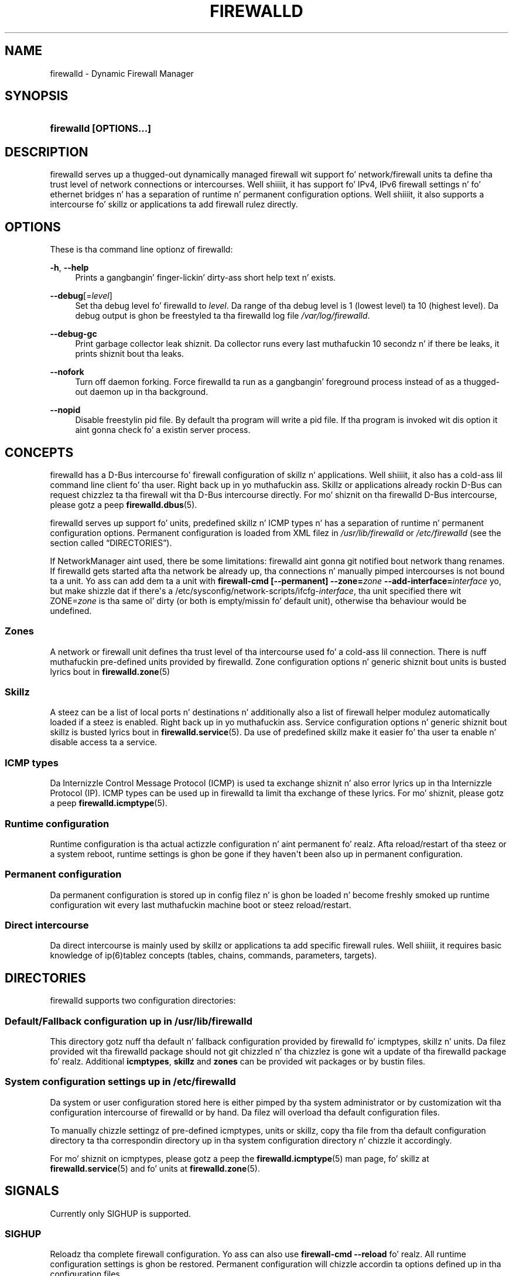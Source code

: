 '\" t
.\"     Title: firewalld
.\"    Author: Thomas Woerner <twoerner@redhat.com>
.\" Generator: DocBook XSL Stylesheets v1.78.1 <http://docbook.sf.net/>
.\"      Date: 
.\"    Manual: firewalld
.\"    Source: firewalld 0.3.13
.\"  Language: Gangsta
.\"
.TH "FIREWALLD" "1" "" "firewalld 0.3.13" "firewalld"
.\" -----------------------------------------------------------------
.\" * Define some portabilitizzle stuff
.\" -----------------------------------------------------------------
.\" ~~~~~~~~~~~~~~~~~~~~~~~~~~~~~~~~~~~~~~~~~~~~~~~~~~~~~~~~~~~~~~~~~
.\" http://bugs.debian.org/507673
.\" http://lists.gnu.org/archive/html/groff/2009-02/msg00013.html
.\" ~~~~~~~~~~~~~~~~~~~~~~~~~~~~~~~~~~~~~~~~~~~~~~~~~~~~~~~~~~~~~~~~~
.ie \n(.g .ds Aq \(aq
.el       .ds Aq '
.\" -----------------------------------------------------------------
.\" * set default formatting
.\" -----------------------------------------------------------------
.\" disable hyphenation
.nh
.\" disable justification (adjust text ta left margin only)
.ad l
.\" -----------------------------------------------------------------
.\" * MAIN CONTENT STARTS HERE *
.\" -----------------------------------------------------------------
.SH "NAME"
firewalld \- Dynamic Firewall Manager
.SH "SYNOPSIS"
.HP \w'\fBfirewalld\ \fR\fB[OPTIONS...]\fR\ 'u
\fBfirewalld \fR\fB[OPTIONS...]\fR
.SH "DESCRIPTION"
.PP
firewalld serves up a thugged-out dynamically managed firewall wit support fo' network/firewall units ta define tha trust level of network connections or intercourses\&. Well shiiiit, it has support fo' IPv4, IPv6 firewall settings n' fo' ethernet bridges n' has a separation of runtime n' permanent configuration options\&. Well shiiiit, it also supports a intercourse fo' skillz or applications ta add firewall rulez directly\&.
.SH "OPTIONS"
.PP
These is tha command line optionz of firewalld:
.PP
\fB\-h\fR, \fB\-\-help\fR
.RS 4
Prints a gangbangin' finger-lickin' dirty-ass short help text n' exists\&.
.RE
.PP
\fB\-\-debug\fR[=\fIlevel\fR]
.RS 4
Set tha debug level fo' firewalld to
\fIlevel\fR\&. Da range of tha debug level is 1 (lowest level) ta 10 (highest level)\&. Da debug output is ghon be freestyled ta tha firewalld log file
\fI/var/log/firewalld\fR\&.
.RE
.PP
\fB\-\-debug\-gc\fR
.RS 4
Print garbage collector leak shiznit\&. Da collector runs every last muthafuckin 10 secondz n' if there be leaks, it prints shiznit bout tha leaks\&.
.RE
.PP
\fB\-\-nofork\fR
.RS 4
Turn off daemon forking\&. Force firewalld ta run as a gangbangin' foreground process instead of as a thugged-out daemon up in tha background\&.
.RE
.PP
\fB\-\-nopid\fR
.RS 4
Disable freestylin pid file\&. By default tha program will write a pid file\&. If tha program is invoked wit dis option it aint gonna check fo' a existin server process\&.
.RE
.SH "CONCEPTS"
.PP
firewalld has a D\-Bus intercourse fo' firewall configuration of skillz n' applications\&. Well shiiiit, it also has a cold-ass lil command line client fo' tha user\&. Right back up in yo muthafuckin ass. Skillz or applications already rockin D\-Bus can request chizzlez ta tha firewall wit tha D\-Bus intercourse directly\&. For mo' shiznit on tha firewalld D\-Bus intercourse, please gotz a peep
\fBfirewalld.dbus\fR(5)\&.
.PP
firewalld serves up support fo' units, predefined skillz n' ICMP types n' has a separation of runtime n' permanent configuration options\&. Permanent configuration is loaded from XML filez in
\fI/usr/lib/firewalld\fR
or
\fI/etc/firewalld\fR
(see
the section called \(lqDIRECTORIES\(rq)\&.
.PP
If NetworkManager aint used, there be some limitations: firewalld aint gonna git notified bout network thang renames\&. If firewalld gets started afta tha network be already up, tha connections n' manually pimped intercourses is not bound ta a unit\&. Yo ass can add dem ta a unit with
\fBfirewall\-cmd [\-\-permanent] \-\-zone=\fR\fB\fIzone\fR\fR\fB \-\-add\-interface=\fR\fB\fIinterface\fR\fR yo, but make shizzle dat if there\*(Aqs a /etc/sysconfig/network\-scripts/ifcfg\-\fIinterface\fR, tha unit specified there wit ZONE=\fIzone\fR
is tha same ol' dirty (or both is empty/missin fo' default unit), otherwise tha behaviour would be undefined\&.
.SS "Zones"
.PP
A network or firewall unit defines tha trust level of tha intercourse used fo' a cold-ass lil connection\&. There is nuff muthafuckin pre\-defined units provided by firewalld\&. Zone configuration options n' generic shiznit bout units is busted lyrics bout in
\fBfirewalld.zone\fR(5)
.SS "Skillz"
.PP
A steez can be a list of local ports n' destinations n' additionally also a list of firewall helper modulez automatically loaded if a steez is enabled\&. Right back up in yo muthafuckin ass. Service configuration options n' generic shiznit bout skillz is busted lyrics bout in
\fBfirewalld.service\fR(5)\&. Da use of predefined skillz make it easier fo' tha user ta enable n' disable access ta a service\&.
.SS "ICMP types"
.PP
Da Internizzle Control Message Protocol (ICMP) is used ta exchange shiznit n' also error lyrics up in tha Internizzle Protocol (IP)\&. ICMP types can be used up in firewalld ta limit tha exchange of these lyrics\&. For mo' shiznit, please gotz a peep
\fBfirewalld.icmptype\fR(5)\&.
.SS "Runtime configuration"
.PP
Runtime configuration is tha actual actizzle configuration n' aint permanent\& fo' realz. Afta reload/restart of tha steez or a system reboot, runtime settings is ghon be gone if they haven\*(Aqt been also up in permanent configuration\&.
.SS "Permanent configuration"
.PP
Da permanent configuration is stored up in config filez n' is ghon be loaded n' become freshly smoked up runtime configuration wit every last muthafuckin machine boot or steez reload/restart\&.
.SS "Direct intercourse"
.PP
Da direct intercourse is mainly used by skillz or applications ta add specific firewall rules\&. Well shiiiit, it requires basic knowledge of ip(6)tablez concepts (tables, chains, commands, parameters, targets)\&.
.SH "DIRECTORIES"
.PP
firewalld supports two configuration directories:
.SS "Default/Fallback configuration up in \fI/usr/lib/firewalld\fR"
.PP
This directory gotz nuff tha default n' fallback configuration provided by firewalld fo' icmptypes, skillz n' units\&. Da filez provided wit tha firewalld package should not git chizzled n' tha chizzlez is gone wit a update of tha firewalld package\& fo' realz. Additional
\fBicmptypes\fR,
\fBskillz\fR
and
\fBzones\fR
can be provided wit packages or by bustin files\&.
.SS "System configuration settings up in \fI/etc/firewalld\fR"
.PP
Da system or user configuration stored here is either pimped by tha system administrator or by customization wit tha configuration intercourse of firewalld or by hand\&. Da filez will overload tha default configuration files\&.
.PP
To manually chizzle settingz of pre\-defined icmptypes, units or skillz, copy tha file from tha default configuration directory ta tha correspondin directory up in tha system configuration directory n' chizzle it accordingly\&.
.PP
For mo' shiznit on icmptypes, please gotz a peep the
\fBfirewalld.icmptype\fR(5)
man page, fo' skillz at
\fBfirewalld.service\fR(5)
and fo' units at
\fBfirewalld.zone\fR(5)\&.
.SH "SIGNALS"
.PP
Currently only SIGHUP is supported\&.
.SS "SIGHUP"
.PP
Reloadz tha complete firewall configuration\&. Yo ass can also use
\fBfirewall\-cmd \-\-reload\fR\& fo' realz. All runtime configuration settings is ghon be restored\&. Permanent configuration will chizzle accordin ta options defined up in tha configuration files\&.
.SH "SEE ALSO"
\fBfirewall-applet\fR(1), \fBfirewalld\fR(1), \fBfirewall-cmd\fR(1), \fBfirewall-config\fR(1), \fBfirewalld.conf\fR(5), \fBfirewalld.direct\fR(5), \fBfirewalld.icmptype\fR(5), \fBfirewalld.lockdown-whitelist\fR(5), \fBfirewall-offline-cmd\fR(1), \fBfirewalld.richlanguage\fR(5), \fBfirewalld.service\fR(5), \fBfirewalld.zone\fR(5), \fBfirewalld.zones\fR(5)
.SH "NOTES"
.PP
firewalld home page:
.RS 4
\m[blue]\fB\%http://www.firewalld.org\fR\m[]
.RE
.PP
Mo' documentation wit examples:
.RS 4
\m[blue]\fB\%http://fedoraproject.org/wiki/FirewallD\fR\m[]
.RE
.SH "AUTHORS"
.PP
\fBThomas Woerner\fR <\&twoerner@redhat\&.com\&>
.RS 4
Developer
.RE
.PP
\fBJiri Popelka\fR <\&jpopelka@redhat\&.com\&>
.RS 4
Developer
.RE
